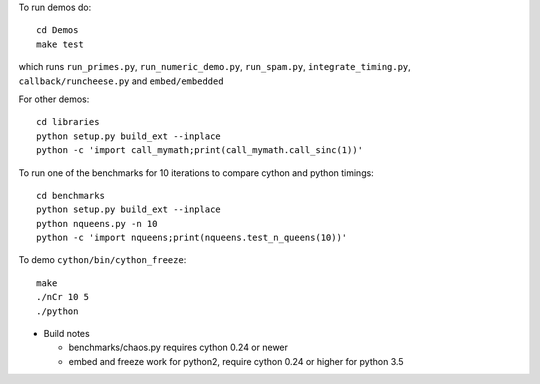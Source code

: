 To run demos do::

    cd Demos
    make test

which runs ``run_primes.py``, ``run_numeric_demo.py``, ``run_spam.py``,
``integrate_timing.py``, ``callback/runcheese.py`` and ``embed/embedded``

For other demos::

    cd libraries
    python setup.py build_ext --inplace
    python -c 'import call_mymath;print(call_mymath.call_sinc(1))'

To run one of the benchmarks for 10 iterations to compare cython and python timings::

    cd benchmarks
    python setup.py build_ext --inplace
    python nqueens.py -n 10
    python -c 'import nqueens;print(nqueens.test_n_queens(10))'

To demo ``cython/bin/cython_freeze``::

    make
    ./nCr 10 5
    ./python

* Build notes

  * benchmarks/chaos.py requires cython 0.24 or newer

  * embed and freeze work for python2, require cython 0.24 or higher
    for python 3.5


